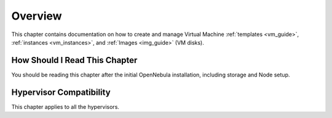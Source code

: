 ================================================================================
Overview
================================================================================

.. todo::
    * Cloud Architect
    * Cloud Admin
    * KVM
    * vCenter

This chapter contains documentation on how to create and manage Virtual Machine :ref:`templates <vm_guide>`, :ref:`instances <vm_instances>`, and :ref:`Images <img_guide>` (VM disks).

How Should I Read This Chapter
================================================================================

You should be reading this chapter after the initial OpenNebula installation, including storage and Node setup.

Hypervisor Compatibility
================================================================================

This chapter applies to all the hypervisors.